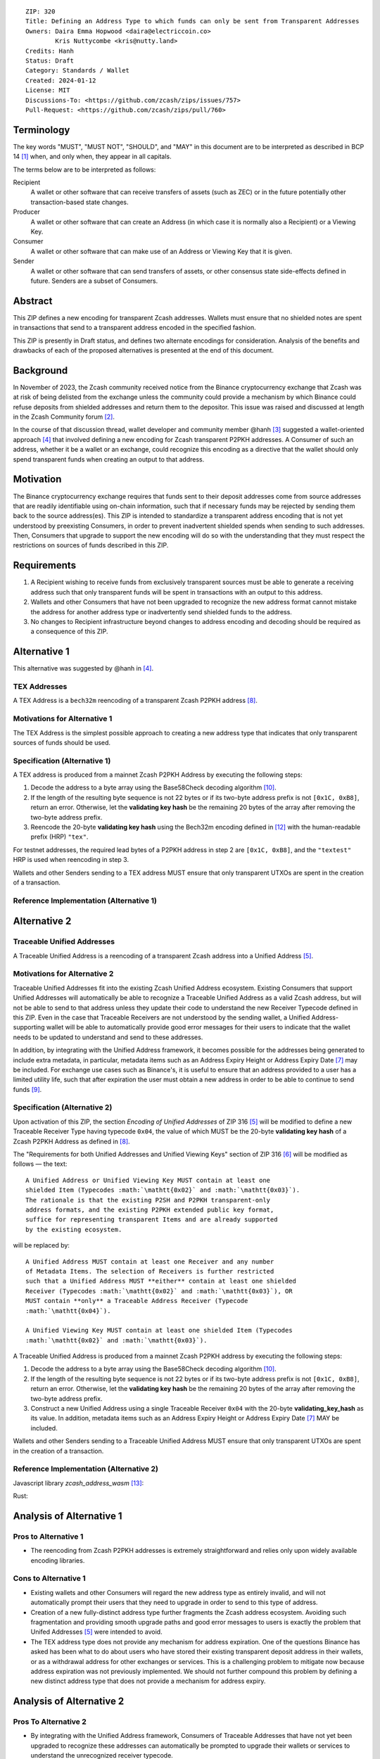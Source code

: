 ::

  ZIP: 320
  Title: Defining an Address Type to which funds can only be sent from Transparent Addresses
  Owners: Daira Emma Hopwood <daira@electriccoin.co>
          Kris Nuttycombe <kris@nutty.land>
  Credits: Hanh
  Status: Draft
  Category: Standards / Wallet
  Created: 2024-01-12
  License: MIT
  Discussions-To: <https://github.com/zcash/zips/issues/757>
  Pull-Request: <https://github.com/zcash/zips/pull/760>

Terminology
===========

The key words "MUST", "MUST NOT", "SHOULD", and "MAY" in this document are
to be interpreted as described in BCP 14 [#BCP14]_ when, and only when, they
appear in all capitals.

The terms below are to be interpreted as follows:

Recipient
  A wallet or other software that can receive transfers of assets (such
  as ZEC) or in the future potentially other transaction-based state changes.
Producer
  A wallet or other software that can create an Address (in which case it is
  normally also a Recipient) or a Viewing Key.
Consumer
  A wallet or other software that can make use of an Address or Viewing Key
  that it is given.
Sender
  A wallet or other software that can send transfers of assets, or other
  consensus state side-effects defined in future. Senders are a subset of
  Consumers.
  
Abstract
========

This ZIP defines a new encoding for transparent Zcash addresses. Wallets must
ensure that no shielded notes are spent in transactions that send to a
transparent address encoded in the specified fashion.

This ZIP is presently in Draft status, and defines two alternate encodings for
consideration. Analysis of the benefits and drawbacks of each of the proposed
alternatives is presented at the end of this document.

Background
==========

In November of 2023, the Zcash community received notice from the Binance
cryptocurrency exchange that Zcash was at risk of being delisted from the
exchange unless the community could provide a mechanism by which Binance could
refuse deposits from shielded addresses and return them to the depositor. This
issue was raised and discussed at length in the Zcash Community forum
[#binance-delisting]_.

In the course of that discussion thread, wallet developer and community member
@hanh [#hanh-profile]_ suggested a wallet-oriented approach [#hanh-suggestion]_
that involved defining a new encoding for Zcash transparent P2PKH addresses. A
Consumer of such an address, whether it be a wallet or an exchange, could
recognize this encoding as a directive that the wallet should only spend
transparent funds when creating an output to that address.

Motivation
==========

The Binance cryptocurrency exchange requires that funds sent to their deposit
addresses come from source addresses that are readily identifiable using
on-chain information, such that if necessary funds may be rejected by sending
them back to the source address(es). This ZIP is intended to standardize a
transparent address encoding that is not yet understood by preexisting
Consumers, in order to prevent inadvertent shielded spends when sending to such
addresses. Then, Consumers that upgrade to support the new encoding will do so
with the understanding that they must respect the restrictions on sources of
funds described in this ZIP.

Requirements
============

1. A Recipient wishing to receive funds from exclusively transparent sources
   must be able to generate a receiving address such that only transparent
   funds will be spent in transactions with an output to this address.
2. Wallets and other Consumers that have not been upgraded to recognize the new
   address format cannot mistake the address for another address type or
   inadvertently send shielded funds to the address.
3. No changes to Recipient infrastructure beyond changes to address encoding
   and decoding should be required as a consequence of this ZIP.

Alternative 1
=============

This alternative was suggested by @hanh in [#hanh-suggestion]_.

TEX Addresses
-------------

A TEX Address is a ``bech32m`` reencoding of a transparent Zcash P2PKH address
[#protocol-transparentaddrencoding]_.

Motivations for Alternative 1
-----------------------------

The TEX Address is the simplest possible approach to creating a new address
type that indicates that only transparent sources of funds should be used.

Specification (Alternative 1)
-----------------------------

A TEX address is produced from a mainnet Zcash P2PKH Address by executing the
following steps:

1. Decode the address to a byte array using the Base58Check decoding
   algorithm [#Base58Check]_.
2. If the length of the resulting byte sequence is not 22 bytes or if its two-byte
   address prefix is not :math:`\mathtt{[0x1C, 0xB8]}`, return an error. Otherwise,
   let the **validating key hash** be the remaining 20 bytes of the array after
   removing the two-byte address prefix.
3. Reencode the 20-byte **validating key hash** using the Bech32m encoding
   defined in [#bip-0350]_ with the human-readable prefix (HRP) ``"tex"``.

For testnet addresses, the required lead bytes of a P2PKH address in step 2
are :math:`\mathtt{[0x1C, 0xB8]}`, and the ``"textest"`` HRP is used when
reencoding in step 3.

Wallets and other Senders sending to a TEX address MUST ensure that only
transparent UTXOs are spent in the creation of a transaction.

Reference Implementation (Alternative 1)
----------------------------------------

.. code-block: javascript

   import bs58check from 'bs58check'
   import {bech32m} from 'bech32'
   
   // From t1 to tex
   var b58decoded = bs58check.decode('t1VmmGiyjVNeCjxDZzg7vZmd99WyzVby9yC')
   console.assert(b58decoded.length == 22, 'Invalid length');
   console.assert(b58decoded[0] == 0x1C && b58decoded[1] == 0xB8, 'Invalid address prefix');
   var pkh = b58decoded.slice(2)
   var tex = bech32m.encode('tex', bech32m.toWords(pkh))
   console.log(tex)
   
   // From tex to t1
   var bech32decoded = bech32m.decode('tex1s2rt77ggv6q989lr49rkgzmh5slsksa9khdgte')
   console.assert(bech32decoded.prefix == 'tex', 'Invalid address prefix')
   var pkh2 = Uint8Array.from(bech32m.fromWords(bech32decoded.words))
   console.assert(pkh2.length == 20, 'Invalid length');
   var t1 = bs58check.encode(Buffer.concat([Uint8Array.from([0x1C, 0xB8]), pkh2]))
   console.log(t1)

Alternative 2
=============

Traceable Unified Addresses
---------------------------

A Traceable Unified Address is a reencoding of a transparent Zcash address into
a Unified Address [#zip-0316-unified-addresses]_. 

Motivations for Alternative 2
-----------------------------

Traceable Unified Addresses fit into the existing Zcash Unified Address
ecosystem. Existing Consumers that support Unified Addresses will automatically
be able to recognize a Traceable Unified Address as a valid Zcash address, but
will not be able to send to that address unless they update their code to
understand the new Receiver Typecode defined in this ZIP. Even in the case that
Traceable Receivers are not understood by the sending wallet, a Unified
Address-supporting wallet will be able to automatically provide good error
messages for their users to indicate that the wallet needs to be updated to
understand and send to these addresses.

In addition, by integrating with the Unified Address framework, it becomes
possible for the addresses being generated to include extra metadata, in
particular, metadata items such as an Address Expiry Height or Address Expiry
Date [#zip-0316-address-expiry]_ may be included. For exchange use cases such
as Binance's, it is useful to ensure that an address provided to a user has a
limited utility life, such that after expiration the user must obtain a new
address in order to be able to continue to send funds
[#binance-address-expiry]_.

Specification (Alternative 2)
-----------------------------

Upon activation of this ZIP, the section `Encoding of Unified Addresses` of ZIP
316 [#zip-0316-unified-addresses]_ will be modified to define a new
Traceable Receiver Type having typecode :math:`\mathtt{0x04}`, the value of
which MUST be the 20-byte **validating key hash** of a Zcash P2PKH Address as
defined in [#protocol-transparentaddrencoding]_.

The "Requirements for both Unified Addresses and Unified Viewing Keys" section
of ZIP 316 [#zip-0316-unified-requirements]_ will be modified as follows —
the text::

  A Unified Address or Unified Viewing Key MUST contain at least one
  shielded Item (Typecodes :math:`\mathtt{0x02}` and :math:`\mathtt{0x03}`).
  The rationale is that the existing P2SH and P2PKH transparent-only
  address formats, and the existing P2PKH extended public key format,
  suffice for representing transparent Items and are already supported
  by the existing ecosystem.

will be replaced by::

  A Unified Address MUST contain at least one Receiver and any number
  of Metadata Items. The selection of Receivers is further restricted 
  such that a Unified Address MUST **either** contain at least one shielded
  Receiver (Typecodes :math:`\mathtt{0x02}` and :math:`\mathtt{0x03}`), OR 
  MUST contain **only** a Traceable Address Receiver (Typecode
  :math:`\mathtt{0x04}`).

  A Unified Viewing Key MUST contain at least one shielded Item (Typecodes
  :math:`\mathtt{0x02}` and :math:`\mathtt{0x03}`). 

A Traceable Unified Address is produced from a mainnet Zcash P2PKH address by
executing the following steps:

1. Decode the address to a byte array using the Base58Check decoding algorithm
   [#Base58Check]_.
2. If the length of the resulting byte sequence is not 22 bytes or if its
   two-byte address prefix is not :math:`\mathtt{[0x1C, 0xB8]}`, return an
   error. Otherwise, let the **validating key hash** be the remaining 20 bytes
   of the array after removing the two-byte address prefix.
3. Construct a new Unified Address using a single Traceable Receiver
   :math:`\mathtt{0x04}` with the 20-byte **validating_key_hash** as its value.
   In addition, metadata items such as an Address Expiry Height or Address
   Expiry Date [#zip-0316-address-expiry]_ MAY be included.

Wallets and other Senders sending to a Traceable Unified Address MUST ensure
that only transparent UTXOs are spent in the creation of a transaction.

Reference Implementation (Alternative 2)
----------------------------------------

Javascript library `zcash_address_wasm` [#zcash_address_wasm]_:

.. code-block: javascript
    import init, { to_traceable_address } from 'zcash_address_wasm;;
     init().then(() => {
       var t_address = "t1VmmGiyjVNeCjxDZzg7vZmd99WyzVby9yC";

       // Create a deposit address that is valid for 30 days
       var expiry_time = new Date();
       expiry_time.setDate(expiry_time.getDate() + 30);
       var expiry_unix_seconds = BigInt(Math.floor(expiry_time.getTime() / 1000));

       var traceable_address = to_traceable_address(t_address, expiry_unix_seconds);
       console.log(traceable_address);
     });

Rust:
   
.. code-block: rust
    use zcash_address::{
        unified::{self, Encoding},
        Network, ToAddress, TryFromAddress, ZcashAddress,
    };

    struct TraceableReceiver {
        net: Network,
        data: [u8; 20],
    }

    impl TraceableReceiver {
        fn to_address(&self, expiry_time: u64) -> ZcashAddress {
            let traceable_addr = unified::Address::try_from_items(vec![
                unified::Receiver::Unknown {
                    typecode: 0x04,
                    data: self.data.to_vec(),
                },
                unified::Receiver::Unknown {
                    typecode: 0xE0,
                    data: expiry_time.to_le_bytes().to_vec(),
                },
            ])
            .expect("We know that this produces a valid address.");

            ZcashAddress::from_unified(self.net, traceable_addr)
        }
    }

    impl TryFromAddress for TraceableReceiver {
        type Error = unified::ParseError;

        fn try_from_transparent_p2pkh(
            net: Network,
            data: [u8; 20],
        ) -> Result<Self, zcash_address::ConversionError<Self::Error>> {
            Ok(TraceableReceiver { net, data })
        }
    }

Analysis of Alternative 1
=========================

Pros to Alternative 1
---------------------

- The reencoding from Zcash P2PKH addresses is extremely straightforward and
  relies only upon widely available encoding libraries.

Cons to Alternative 1
---------------------

- Existing wallets and other Consumers will regard the new address type as
  entirely invalid, and will not automatically prompt their users that they
  need to upgrade in order to send to this type of address.
- Creation of a new fully-distinct address type further fragments the Zcash
  address ecosystem. Avoiding such fragmentation and providing smooth upgrade
  paths and good error messages to users is exactly the problem that Unifed
  Addresses [#zip-0316-unified-addresses]_ were intended to avoid.
- The TEX address type does not provide any mechanism for address expiration.
  One of the questions Binance has asked has been what to do about users who
  have stored their existing transparent deposit address in their wallets, or
  as a withdrawal address for other exchanges or services. This is a
  challenging problem to mitigate now because address expiration was not
  previously implemented. We should not further compound this problem by
  defining a new distinct address type that does not provide a mechanism for
  address expiry.

Analysis of Alternative 2
=========================

Pros To Alternative 2
---------------------

- By integrating with the Unified Address framework, Consumers of Traceable
  Addresses that have not yet been upgraded to recognize these addresses can
  automatically be prompted to upgrade their wallets or services to understand
  the unrecognized receiver typecode.
- It is possible to include address expiration metadata in a Traceable Address,
  which can help to mitigate problems related to stored addresses in the
  future.
- Regardless of which proposal is adopted, the Zcash Community will need to
  work with exchanges other than Binance to update their address parsing logic
  to understand the new address format. By encouraging Consumers such as
  exchanges to adopt parsing for Unified addresses, this proposal furthers
  the original goal of Unified Addresses to reduce fragmentation in the address
  ecosystem.

Cons to Alternative 2
---------------------

- Unified Address encoding is slightly more complex than the proposed TEX address
  encoding, and requires use of the F4Jumble encoding algorithm [#F4Jumble]_. 
  However, this can be readily mitigated by providing a purpose-built library for
  Traceable Address encoding to Producers.

.. [#BCP14] `Information on BCP 14 — "RFC 2119: Key words for use in RFCs to Indicate Requirement Levels" and "RFC 8174: Ambiguity of Uppercase vs Lowercase in RFC 2119 Key Words" <https://www.rfc-editor.org/info/bcp14>`_
.. [#binance-delisting] `Zcash Community Forum thread "Important: Potential Binance Delisting" <https://forum.zcashcommunity.com/t/important-potential-binance-delisting/45954>`_
.. [#hanh-profile] 'Zcash Community Forum user @hanh <https://forum.zcashcommunity.com/u/hanh/summary>'_
.. [#hanh-suggestion] 'Ywallet developer @hanh's proposal <https://forum.zcashcommunity.com/t/important-potential-binance-delisting/45954/112>'_
.. [#zip-0316-unified-addresses] `ZIP 316: Unified Addresses <zip-0316#encoding-of-unified-addresses>`_
.. [#zip-0316-unified-requirements] `ZIP 316: Requirements for both Unified Addresses and Unified Viewing Keys <zip-0316#requirements-for-both-unified-addresses-and-unified-viewing-keys>`_
.. [#zip-0316-address-expiry] `ZIP 316: <zip-0316#address-expiration-metadata>`_
.. [#protocol-transparentaddrencoding] `Zcash Protocol Specification, Version 2023.4.0. Section 5.6.1.1 Transparent Addresses <protocol/protocol.pdf#transparentaddrencoding>`_
.. [#binance-address-expiry] `Zcash Community Forum post describing motivations for address expiry <https://forum.zcashcommunity.com/t/unified-address-expiration/46564/6>`_
.. [#Base58Check] `Base58Check encoding — Bitcoin Wiki <https://en.bitcoin.it/wiki/Base58Check_encoding>`_
.. [#F4Jumble] `ZIP 316: F4Jumble encoding <zip-0316#jumbling>`_
.. [#bip-0350] `BIP 350: Bech32m format for v1+ witness addresses <https://github.com/bitcoin/bips/blob/master/bip-0350.mediawiki>`_
.. [#zcash_address_wasm] `zcash_address_wasm: Proof of concept library for Traceable Address Encoding <https://github.com/nuttycom/zcash_address_wasm>`_
